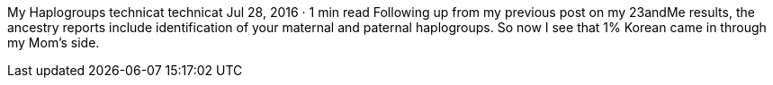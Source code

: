 My Haplogroups
technicat
technicat
Jul 28, 2016 · 1 min read
Following up from my previous post on my 23andMe results, the ancestry reports include identification of your maternal and paternal haplogroups. So now I see that 1% Korean came in through my Mom’s side.
